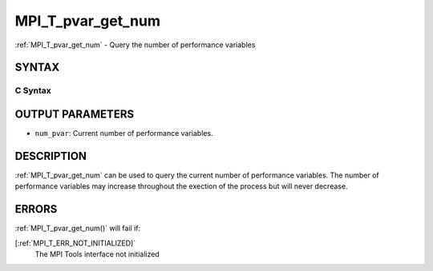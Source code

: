 .. _MPI_T_pvar_get_num:

MPI_T_pvar_get_num
~~~~~~~~~~~~~~~~~~
:ref:`MPI_T_pvar_get_num`  - Query the number of performance variables

SYNTAX
======

C Syntax
--------

.. code-block:: c
   :linenos:

   #include <mpi.h>
   int MPI_T_pvar_get_num(int *num_pvar)

OUTPUT PARAMETERS
=================

* ``num_pvar``: Current number of performance variables. 

DESCRIPTION
===========

:ref:`MPI_T_pvar_get_num`  can be used to query the current number of
performance variables. The number of performance variables may increase
throughout the exection of the process but will never decrease.

ERRORS
======

:ref:`MPI_T_pvar_get_num()`  will fail if:

[:ref:`MPI_T_ERR_NOT_INITIALIZED]` 
   The MPI Tools interface not initialized

